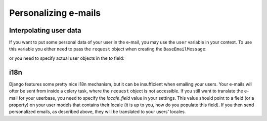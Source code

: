 Personalizing e-mails
========================



Interpolating user data
------------------------------

If you want to put some personal data of your user in the e-mail, you may use
the ``user`` variable in your context. To use this variable you either need to
pass the ``request`` object when creating the ``BaseEmailMessage``:

.. code-block:: python
    email_message = BaseEmailMessage(
        request=request,
        template_name='personalized_mail.html'
    )

or you need to specify actual user objects in the `to` field:

.. code-block:: python
    email_message.send(to=[user1, user2], single_email=False)

i18n
------

Django features some pretty nice i18n mechanism, but it can be insufficient
when emailing your users. Your e-mails will ofter be sent from inside a celery
task, where the ``request`` object is not accessible. If you still want to
translate the e-mail for your userbase, you need to specify the `locale_field`
value in your settings. This value should point to a field (or a property)
on your user models that contains their locale (it is up to you,
how do you populate this field). If you then send personalized emails, as
described above, they will be translated to your users' locales.
